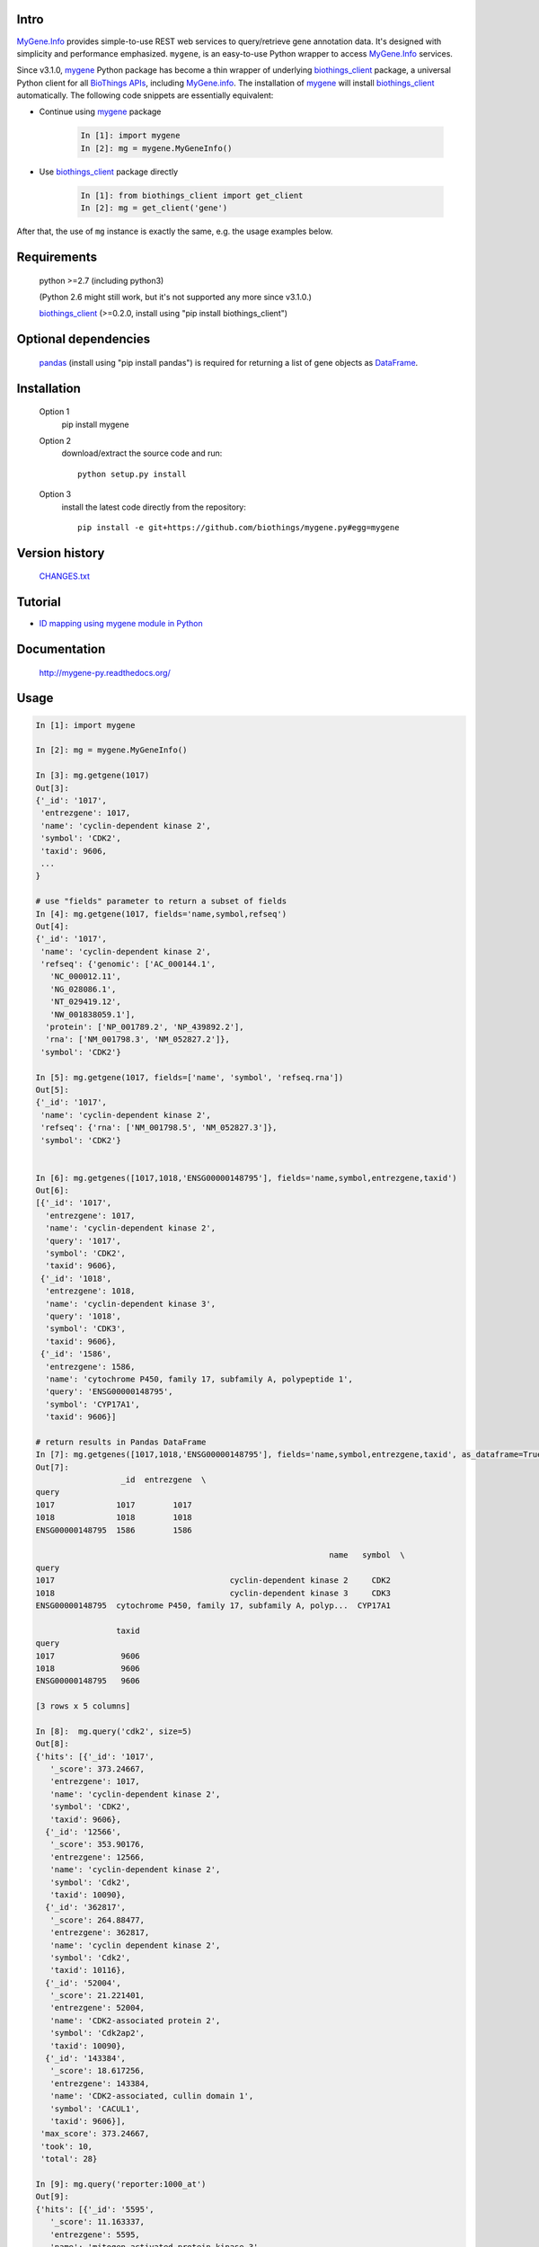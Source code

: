 .. image:: https://pepy.tech/badge/mygene
    :target: https://pepy.tech/project/mygene

.. image:: https://img.shields.io/pypi/dm/mygene.svg
    :target: https://pypistats.org/packages/mygene

.. image:: https://badge.fury.io/py/mygene.svg
    :target: https://pypi.org/project/mygene/

.. image:: https://img.shields.io/pypi/pyversions/mygene.svg
    :target: https://pypi.org/project/mygene/

.. image:: https://img.shields.io/pypi/format/mygene.svg
    :target: https://pypi.org/project/mygene/

.. image:: https://img.shields.io/pypi/status/mygene.svg
    :target: https://pypi.org/project/mygene/

Intro
=====

MyGene.Info_ provides simple-to-use REST web services to query/retrieve gene annotation data.
It's designed with simplicity and performance emphasized. ``mygene``, is an easy-to-use Python
wrapper to access MyGene.Info_ services.

.. _MyGene.Info: http://mygene.info
.. _biothings_client: https://pypi.org/project/biothings-client/
.. _mygene: https://pypi.org/project/mygene/

Since v3.1.0, mygene_ Python package has become a thin wrapper of underlying biothings_client_ package,
a universal Python client for all `BioThings APIs <http://biothings.io>`_, including MyGene.info_.
The installation of mygene_ will install biothings_client_ automatically. The following code snippets
are essentially equivalent:


* Continue using mygene_ package

    .. code-block:: python

        In [1]: import mygene
        In [2]: mg = mygene.MyGeneInfo()

* Use biothings_client_ package directly

    .. code-block:: python

        In [1]: from biothings_client import get_client
        In [2]: mg = get_client('gene')

After that, the use of ``mg`` instance is exactly the same, e.g. the usage examples below.

Requirements
============
    python >=2.7 (including python3)

    (Python 2.6 might still work, but it's not supported any more since v3.1.0.)

    biothings_client_ (>=0.2.0, install using "pip install biothings_client")

Optional dependencies
======================
    `pandas <http://pandas.pydata.org>`_ (install using "pip install pandas") is required for
    returning a list of gene objects as `DataFrame <http://pandas.pydata.org/pandas-docs/stable/dsintro.html#dataframe>`_.

Installation
=============

    Option 1
          pip install mygene

    Option 2
          download/extract the source code and run::

           python setup.py install

    Option 3
          install the latest code directly from the repository::

            pip install -e git+https://github.com/biothings/mygene.py#egg=mygene

Version history
===============

    `CHANGES.txt <https://raw.githubusercontent.com/SuLab/mygene.py/master/CHANGES.txt>`_

Tutorial
=========

* `ID mapping using mygene module in Python <http://nbviewer.ipython.org/6771106>`_

Documentation
=============

    http://mygene-py.readthedocs.org/

Usage
=====

.. code-block:: python

    In [1]: import mygene

    In [2]: mg = mygene.MyGeneInfo()

    In [3]: mg.getgene(1017)
    Out[3]:
    {'_id': '1017',
     'entrezgene': 1017,
     'name': 'cyclin-dependent kinase 2',
     'symbol': 'CDK2',
     'taxid': 9606,
     ...
    }

    # use "fields" parameter to return a subset of fields
    In [4]: mg.getgene(1017, fields='name,symbol,refseq')
    Out[4]:
    {'_id': '1017',
     'name': 'cyclin-dependent kinase 2',
     'refseq': {'genomic': ['AC_000144.1',
       'NC_000012.11',
       'NG_028086.1',
       'NT_029419.12',
       'NW_001838059.1'],
      'protein': ['NP_001789.2', 'NP_439892.2'],
      'rna': ['NM_001798.3', 'NM_052827.2']},
     'symbol': 'CDK2'}

    In [5]: mg.getgene(1017, fields=['name', 'symbol', 'refseq.rna'])
    Out[5]:
    {'_id': '1017',
     'name': 'cyclin-dependent kinase 2',
     'refseq': {'rna': ['NM_001798.5', 'NM_052827.3']},
     'symbol': 'CDK2'}


    In [6]: mg.getgenes([1017,1018,'ENSG00000148795'], fields='name,symbol,entrezgene,taxid')
    Out[6]:
    [{'_id': '1017',
      'entrezgene': 1017,
      'name': 'cyclin-dependent kinase 2',
      'query': '1017',
      'symbol': 'CDK2',
      'taxid': 9606},
     {'_id': '1018',
      'entrezgene': 1018,
      'name': 'cyclin-dependent kinase 3',
      'query': '1018',
      'symbol': 'CDK3',
      'taxid': 9606},
     {'_id': '1586',
      'entrezgene': 1586,
      'name': 'cytochrome P450, family 17, subfamily A, polypeptide 1',
      'query': 'ENSG00000148795',
      'symbol': 'CYP17A1',
      'taxid': 9606}]

    # return results in Pandas DataFrame
    In [7]: mg.getgenes([1017,1018,'ENSG00000148795'], fields='name,symbol,entrezgene,taxid', as_dataframe=True)
    Out[7]:
                      _id  entrezgene  \
    query
    1017             1017        1017
    1018             1018        1018
    ENSG00000148795  1586        1586

                                                                  name   symbol  \
    query
    1017                                     cyclin-dependent kinase 2     CDK2
    1018                                     cyclin-dependent kinase 3     CDK3
    ENSG00000148795  cytochrome P450, family 17, subfamily A, polyp...  CYP17A1

                     taxid
    query
    1017              9606
    1018              9606
    ENSG00000148795   9606

    [3 rows x 5 columns]

    In [8]:  mg.query('cdk2', size=5)
    Out[8]:
    {'hits': [{'_id': '1017',
       '_score': 373.24667,
       'entrezgene': 1017,
       'name': 'cyclin-dependent kinase 2',
       'symbol': 'CDK2',
       'taxid': 9606},
      {'_id': '12566',
       '_score': 353.90176,
       'entrezgene': 12566,
       'name': 'cyclin-dependent kinase 2',
       'symbol': 'Cdk2',
       'taxid': 10090},
      {'_id': '362817',
       '_score': 264.88477,
       'entrezgene': 362817,
       'name': 'cyclin dependent kinase 2',
       'symbol': 'Cdk2',
       'taxid': 10116},
      {'_id': '52004',
       '_score': 21.221401,
       'entrezgene': 52004,
       'name': 'CDK2-associated protein 2',
       'symbol': 'Cdk2ap2',
       'taxid': 10090},
      {'_id': '143384',
       '_score': 18.617256,
       'entrezgene': 143384,
       'name': 'CDK2-associated, cullin domain 1',
       'symbol': 'CACUL1',
       'taxid': 9606}],
     'max_score': 373.24667,
     'took': 10,
     'total': 28}

    In [9]: mg.query('reporter:1000_at')
    Out[9]:
    {'hits': [{'_id': '5595',
       '_score': 11.163337,
       'entrezgene': 5595,
       'name': 'mitogen-activated protein kinase 3',
       'symbol': 'MAPK3',
       'taxid': 9606}],
     'max_score': 11.163337,
     'took': 6,
     'total': 1}

    In [10]: mg.query('symbol:cdk2', species='human')
    Out[10]:
    {'hits': [{'_id': '1017',
       '_score': 84.17707,
       'entrezgene': 1017,
       'name': 'cyclin-dependent kinase 2',
       'symbol': 'CDK2',
       'taxid': 9606}],
     'max_score': 84.17707,
     'took': 27,
     'total': 1}

    In [11]: mg.querymany([1017, '695'], scopes='entrezgene', species='human')
    Finished.
    Out[11]:
    [{'_id': '1017',
      'entrezgene': 1017,
      'name': 'cyclin-dependent kinase 2',
      'query': '1017',
      'symbol': 'CDK2',
      'taxid': 9606},
     {'_id': '695',
      'entrezgene': 695,
      'name': 'Bruton agammaglobulinemia tyrosine kinase',
      'query': '695',
      'symbol': 'BTK',
      'taxid': 9606}]

    In [12]: mg.querymany([1017, '695'], scopes='entrezgene', species=9606)
    Finished.
    Out[12]:
    [{'_id': '1017',
      'entrezgene': 1017,
      'name': 'cyclin-dependent kinase 2',
      'query': '1017',
      'symbol': 'CDK2',
      'taxid': 9606},
     {'_id': '695',
      'entrezgene': 695,
      'name': 'Bruton agammaglobulinemia tyrosine kinase',
      'query': '695',
      'symbol': 'BTK',
      'taxid': 9606}]

    In [13]: mg.querymany([1017, '695'], scopes='entrezgene', species=9606, as_dataframe=True)
    Finished.
    Out[13]:
            _id  entrezgene                                       name symbol  \
    query
    1017   1017        1017                  cyclin-dependent kinase 2   CDK2
    695     695         695  Bruton agammaglobulinemia tyrosine kinase    BTK

           taxid
    query
    1017    9606
    695     9606

    [2 rows x 5 columns]

    In [14]: mg.querymany([1017, '695', 'NA_TEST'], scopes='entrezgene', species='human')
    Finished.
    Out[14]:
    [{'_id': '1017',
      'entrezgene': 1017,
      'name': 'cyclin-dependent kinase 2',
      'query': '1017',
      'symbol': 'CDK2',
      'taxid': 9606},
     {'_id': '695',
      'entrezgene': 695,
      'name': 'Bruton agammaglobulinemia tyrosine kinase',
      'query': '695',
      'symbol': 'BTK',
      'taxid': 9606},
     {'notfound': True, 'query': 'NA_TEST'}]

    # query all human kinases using fetch_all parameter:
    In [15]: kinases = mg.query('name:kinase', species='human', fetch_all=True)
    In [16]: kinases
    Out [16]" <generator object _fetch_all at 0x7fec027d2eb0>

    # kinases is a Python generator, now you can loop through it to get all 1073 hits:
    In [16]: for gene in kinases:
       ....:     print gene['_id'], gene['symbol']
    Out [16]: <output omitted here>


Contact
========
Drop us any question or feedback:
    * biothings@googlegroups.com  (public discussion)
    * help@mygene.info (reach devs privately)
    * `Github issues <https://github.com/biothings/mygene.info/issues>`_
    * on twitter `@mygeneinfo <https://twitter.com/mygeneinfo>`_
    * Post a question on `BioStars.org <https://www.biostars.org/p/new/post/?tag_val=mygene>`_ with tag #mygene.

